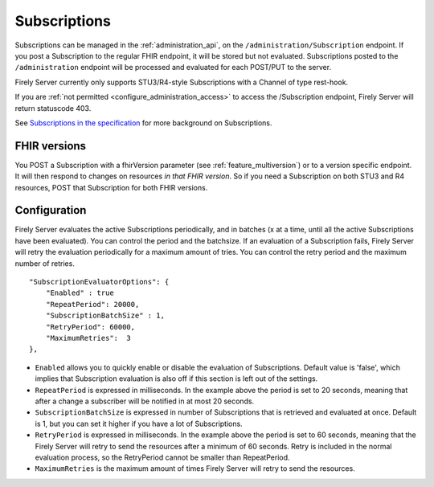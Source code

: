 .. _feature_subscription:

Subscriptions
=============

Subscriptions can be managed in the :ref:`administration_api`, on the ``/administration/Subscription`` endpoint. If you post a Subscription
to the regular FHIR endpoint, it will be stored but not evaluated. Subscriptions posted to the
``/administration`` endpoint will be processed and evaluated for each POST/PUT to the server.

Firely Server currently only supports STU3/R4-style Subscriptions with a Channel of type rest-hook.

If you are :ref:`not permitted <configure_administration_access>` to access the /Subscription endpoint, Firely Server will return statuscode 403.

See `Subscriptions in the specification <http://www.hl7.org/fhir/stu3/subscription.html>`_ for more background on Subscriptions.

FHIR versions
-------------

You POST a Subscription with a fhirVersion parameter (see :ref:`feature_multiversion`) or to a version specific endpoint. It will then respond to changes on resources *in that FHIR version*.
So if you need a Subscription on both STU3 and R4 resources, POST that Subscription for both FHIR versions.

.. _subscription_configure:

Configuration
-------------
Firely Server evaluates the active Subscriptions periodically, and in batches (x at a time, until all the active Subscriptions have been evaluated).
You can control the period and the batchsize. If an evaluation of a Subscription fails, Firely Server will retry the evaluation periodically for a maximum amount of tries. You can control the retry period and the maximum number of retries.

::

    "SubscriptionEvaluatorOptions": {
        "Enabled" : true
        "RepeatPeriod": 20000,
        "SubscriptionBatchSize" : 1,
        "RetryPeriod": 60000,
        "MaximumRetries":  3
    },

* ``Enabled`` allows you to quickly enable or disable the evaluation of Subscriptions. Default value is 'false', which implies that Subscription evaluation is also off if this section is left out of the settings.
* ``RepeatPeriod`` is expressed in milliseconds. In the example above the period is set to 20 seconds, meaning that after a change a subscriber will be notified in at most 20 seconds.
* ``SubscriptionBatchSize`` is expressed in number of Subscriptions that is retrieved and evaluated at once. Default is 1, but you can set it higher if you have a lot of Subscriptions.
* ``RetryPeriod`` is expressed in milliseconds. In the example above the period is set to 60 seconds, meaning that the Firely Server will retry to send the resources after a minimum of 60 seconds. Retry is included in the normal evaluation process, so the RetryPeriod cannot be smaller than RepeatPeriod.
* ``MaximumRetries`` is the maximum amount of times Firely Server will retry to send the resources. 
